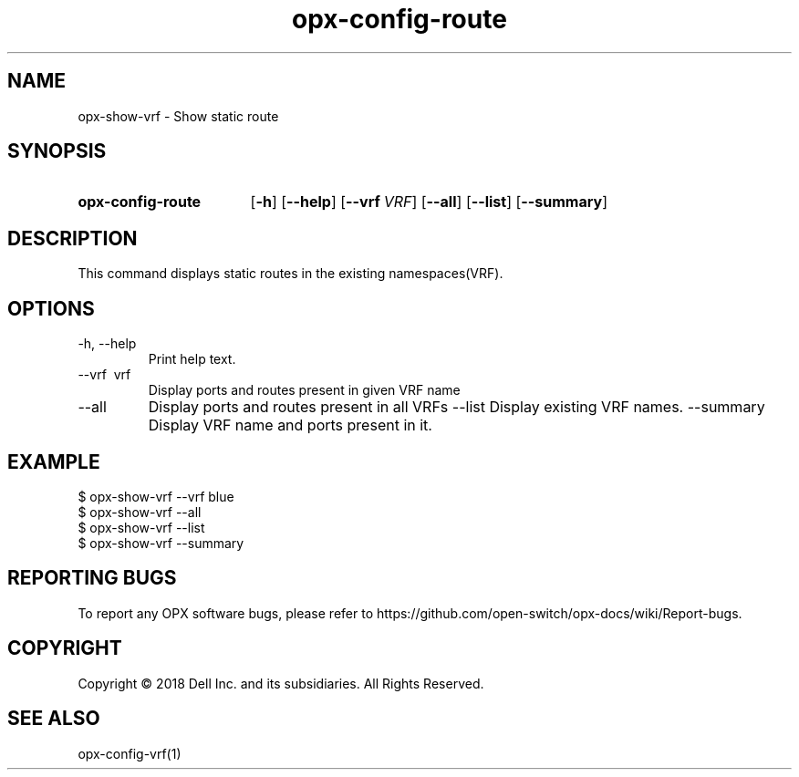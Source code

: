 .TH opx-config-route "1" "2018-12-10" OPX "OPX utilities"
.SH NAME
opx-show-vrf \- Show static route
.SH SYNOPSIS
.SY opx-config-route
.OP \-h
.OP \-\-help
.OP \-\-vrf VRF name
.OP \-\-all 
.OP \-\-list
.OP \-\-summary 
.YS
.SH DESCRIPTION
This command displays static routes in the existing namespaces(VRF). 
.SH OPTIONS
.TP
\-h, \-\-help
Print help text.
.TP
\-\-vrf \ vrf
Display ports and routes present in given VRF name
.TP
.RI --all
Display ports and routes present in all VRFs
.RI --list
Display existing VRF names.
.RI --summary
Display VRF name and ports present in it.
.SH EXAMPLE
.nf
.eo
$ opx-show-vrf --vrf blue 
$ opx-show-vrf --all
$ opx-show-vrf --list
$ opx-show-vrf --summary
.ec
.fi
.SH REPORTING BUGS
To report any OPX software bugs, please refer to https://github.com/open-switch/opx-docs/wiki/Report-bugs.
.SH COPYRIGHT
Copyright \(co 2018 Dell Inc. and its subsidiaries. All Rights Reserved.
.SH SEE ALSO
opx-config-vrf(1)
